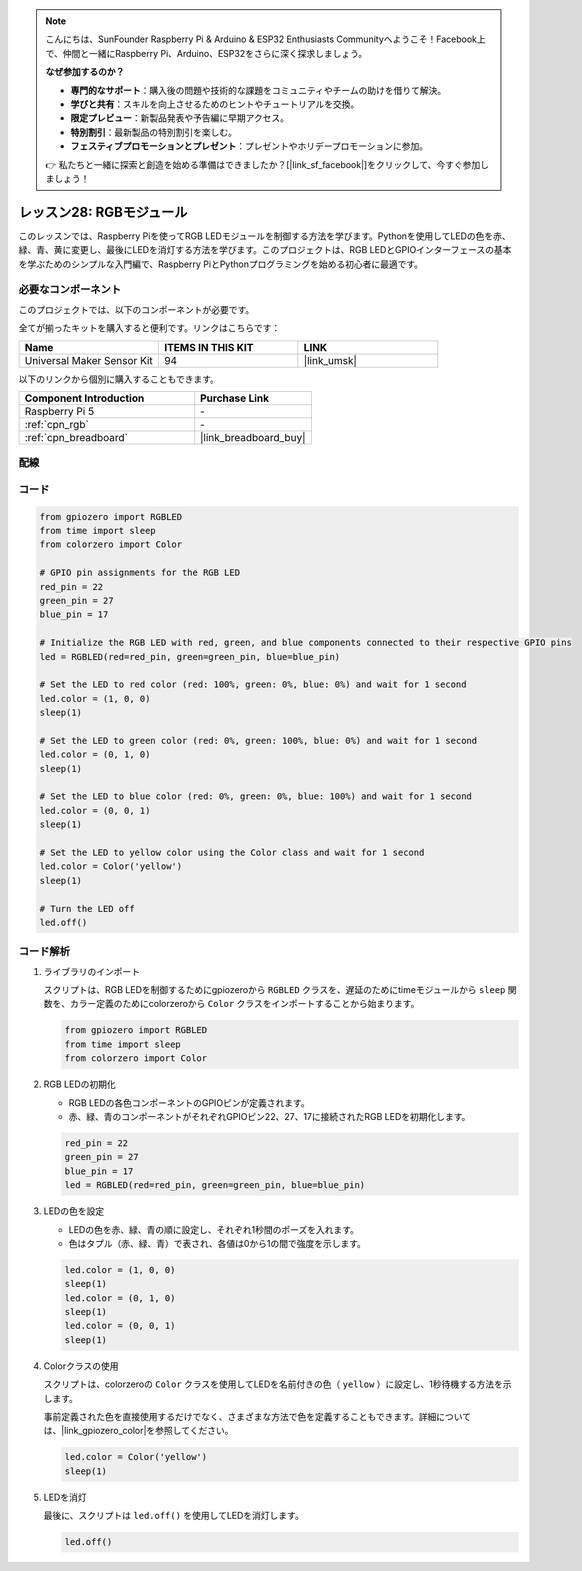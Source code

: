 .. note::

    こんにちは、SunFounder Raspberry Pi & Arduino & ESP32 Enthusiasts Communityへようこそ！Facebook上で、仲間と一緒にRaspberry Pi、Arduino、ESP32をさらに深く探求しましょう。

    **なぜ参加するのか？**

    - **専門的なサポート**：購入後の問題や技術的な課題をコミュニティやチームの助けを借りて解決。
    - **学びと共有**：スキルを向上させるためのヒントやチュートリアルを交換。
    - **限定プレビュー**：新製品発表や予告編に早期アクセス。
    - **特別割引**：最新製品の特別割引を楽しむ。
    - **フェスティブプロモーションとプレゼント**：プレゼントやホリデープロモーションに参加。

    👉 私たちと一緒に探索と創造を始める準備はできましたか？[|link_sf_facebook|]をクリックして、今すぐ参加しましょう！
    
.. _pi_lesson28_rgb_module:

レッスン28: RGBモジュール
==================================

このレッスンでは、Raspberry Piを使ってRGB LEDモジュールを制御する方法を学びます。Pythonを使用してLEDの色を赤、緑、青、黄に変更し、最後にLEDを消灯する方法を学びます。このプロジェクトは、RGB LEDとGPIOインターフェースの基本を学ぶためのシンプルな入門編で、Raspberry PiとPythonプログラミングを始める初心者に最適です。

必要なコンポーネント
--------------------------

このプロジェクトでは、以下のコンポーネントが必要です。

全てが揃ったキットを購入すると便利です。リンクはこちらです：

.. list-table::
    :widths: 20 20 20
    :header-rows: 1

    *   - Name	
        - ITEMS IN THIS KIT
        - LINK
    *   - Universal Maker Sensor Kit
        - 94
        - |link_umsk|

以下のリンクから個別に購入することもできます。

.. list-table::
    :widths: 30 20
    :header-rows: 1

    *   - Component Introduction
        - Purchase Link

    *   - Raspberry Pi 5
        - \-
    *   - :ref:`cpn_rgb`
        - \-
    *   - :ref:`cpn_breadboard`
        - |link_breadboard_buy|


配線
---------------------------

.. image:: img/Lesson_28_RGB_LED_Module_Pi_bb.png
    :width: 100%


コード
---------------------------

.. code-block:: python

   from gpiozero import RGBLED  
   from time import sleep  
   from colorzero import Color  

   # GPIO pin assignments for the RGB LED
   red_pin = 22
   green_pin = 27
   blue_pin = 17

   # Initialize the RGB LED with red, green, and blue components connected to their respective GPIO pins
   led = RGBLED(red=red_pin, green=green_pin, blue=blue_pin)

   # Set the LED to red color (red: 100%, green: 0%, blue: 0%) and wait for 1 second
   led.color = (1, 0, 0)
   sleep(1)

   # Set the LED to green color (red: 0%, green: 100%, blue: 0%) and wait for 1 second
   led.color = (0, 1, 0)
   sleep(1)

   # Set the LED to blue color (red: 0%, green: 0%, blue: 100%) and wait for 1 second
   led.color = (0, 0, 1)
   sleep(1)

   # Set the LED to yellow color using the Color class and wait for 1 second
   led.color = Color('yellow')
   sleep(1)

   # Turn the LED off
   led.off()



コード解析
---------------------------

#. ライブラリのインポート
   
   スクリプトは、RGB LEDを制御するためにgpiozeroから ``RGBLED`` クラスを、遅延のためにtimeモジュールから ``sleep`` 関数を、カラー定義のためにcolorzeroから ``Color`` クラスをインポートすることから始まります。

   .. code-block:: python

      from gpiozero import RGBLED  
      from time import sleep  
      from colorzero import Color  

#. RGB LEDの初期化
   
   - RGB LEDの各色コンポーネントのGPIOピンが定義されます。
   - 赤、緑、青のコンポーネントがそれぞれGPIOピン22、27、17に接続されたRGB LEDを初期化します。

   .. code-block:: python

      red_pin = 22
      green_pin = 27
      blue_pin = 17
      led = RGBLED(red=red_pin, green=green_pin, blue=blue_pin)

#. LEDの色を設定
   
   - LEDの色を赤、緑、青の順に設定し、それぞれ1秒間のポーズを入れます。
   - 色はタプル（赤、緑、青）で表され、各値は0から1の間で強度を示します。

   .. code-block:: python

      led.color = (1, 0, 0)
      sleep(1)
      led.color = (0, 1, 0)
      sleep(1)
      led.color = (0, 0, 1)
      sleep(1)

#. Colorクラスの使用
   
   スクリプトは、colorzeroの ``Color`` クラスを使用してLEDを名前付きの色（ ``yellow`` ）に設定し、1秒待機する方法を示します。

   事前定義された色を直接使用するだけでなく、さまざまな方法で色を定義することもできます。詳細については、|link_gpiozero_color|を参照してください。

   .. code-block:: python

      led.color = Color('yellow')
      sleep(1)

#. LEDを消灯
   
   最後に、スクリプトは ``led.off()`` を使用してLEDを消灯します。

   .. code-block:: python

      led.off()
